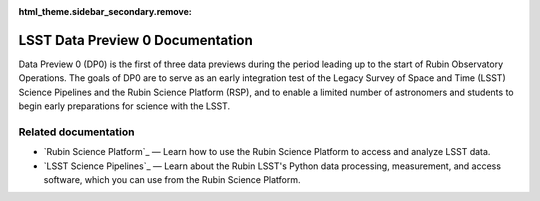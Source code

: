 :html_theme.sidebar_secondary.remove:

#################################
LSST Data Preview 0 Documentation
#################################

Data Preview 0 (DP0) is the first of three data previews during the period leading up to the start of Rubin Observatory Operations.
The goals of DP0 are to serve as an early integration test of the Legacy Survey of Space and Time (LSST) Science Pipelines and the Rubin Science Platform (RSP), and to enable a limited number of astronomers and students to begin early preparations for science with the LSST.

Related documentation
=====================

- `Rubin Science Platform`_ — Learn how to use the Rubin Science Platform to access and analyze LSST data.
- `LSST Science Pipelines`_ — Learn about the Rubin LSST's Python data processing, measurement, and access software, which you can use from the Rubin Science Platform.
